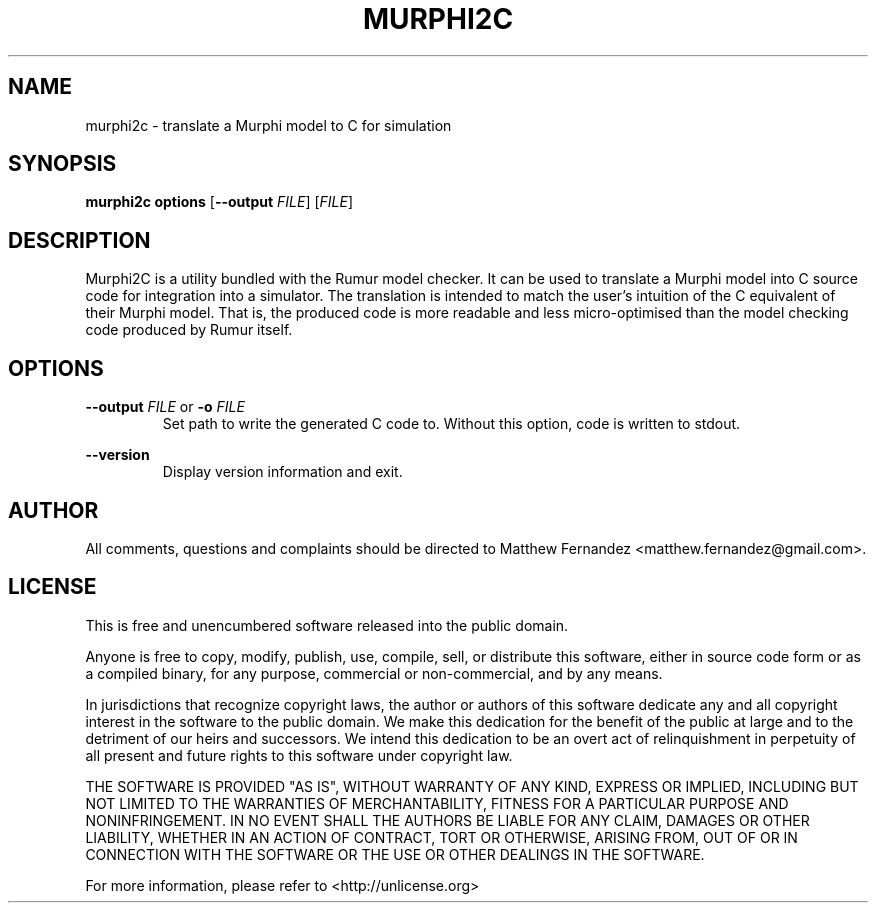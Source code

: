 .TH MURPHI2C 1
.SH NAME
murphi2c \- translate a Murphi model to C for simulation
.SH SYNOPSIS
.B \fBmurphi2c\fR \fBoptions\fR [\fB--output\fR \fIFILE\fR] [\fIFILE\fR]
.SH DESCRIPTION
Murphi2C is a utility bundled with the Rumur model checker. It can be used to
translate a Murphi model into C source code for integration into a simulator.
The translation is intended to match the user's intuition of the C equivalent of
their Murphi model. That is, the produced code is more readable and less
micro-optimised than the model checking code produced by Rumur itself.
.SH OPTIONS
\fB--output\fR \fIFILE\fR or \fB-o\fR \fIFILE\fR
.RS
Set path to write the generated C code to. Without this option, code is written
to stdout.
.RE
.PP
\fB--version\fR
.RS
Display version information and exit.
.RE
.SH AUTHOR
All comments, questions and complaints should be directed to Matthew Fernandez
<matthew.fernandez@gmail.com>.
.SH LICENSE
This is free and unencumbered software released into the public domain.

Anyone is free to copy, modify, publish, use, compile, sell, or
distribute this software, either in source code form or as a compiled
binary, for any purpose, commercial or non-commercial, and by any
means.

In jurisdictions that recognize copyright laws, the author or authors
of this software dedicate any and all copyright interest in the
software to the public domain. We make this dedication for the benefit
of the public at large and to the detriment of our heirs and
successors. We intend this dedication to be an overt act of
relinquishment in perpetuity of all present and future rights to this
software under copyright law.

THE SOFTWARE IS PROVIDED "AS IS", WITHOUT WARRANTY OF ANY KIND,
EXPRESS OR IMPLIED, INCLUDING BUT NOT LIMITED TO THE WARRANTIES OF
MERCHANTABILITY, FITNESS FOR A PARTICULAR PURPOSE AND NONINFRINGEMENT.
IN NO EVENT SHALL THE AUTHORS BE LIABLE FOR ANY CLAIM, DAMAGES OR
OTHER LIABILITY, WHETHER IN AN ACTION OF CONTRACT, TORT OR OTHERWISE,
ARISING FROM, OUT OF OR IN CONNECTION WITH THE SOFTWARE OR THE USE OR
OTHER DEALINGS IN THE SOFTWARE.

For more information, please refer to <http://unlicense.org>
